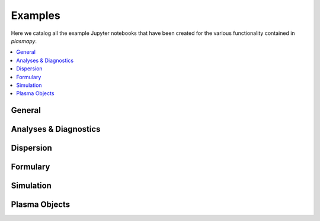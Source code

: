 .. _example-gallery:

Examples
========


Here we catalog all the example Jupyter notebooks that have been created for
the various functionality contained in `plasmapy`.

.. contents::
   :local:

General
-------

.. nbgallery::
   :glob:

   notebooks/*

Analyses & Diagnostics
----------------------

.. nbgallery::
   :glob:

   notebooks/analysis/*
   notebooks/analysis/*/*
   notebooks/diagnostics/*

Dispersion
----------

.. nbgallery::
   :glob:

   notebooks/dispersion/*

Formulary
---------

.. nbgallery::
   :glob:

   notebooks/formulary/*

.. Particles
   ---------

Simulation
----------

.. nbgallery::
   :glob:

   notebooks/simulation/*

Plasma Objects
--------------

.. nbgallery::
   :glob:

   notebooks/plasma/*

